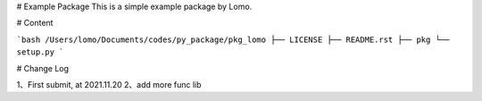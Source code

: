 # Example Package
This is a simple example package by Lomo.

# Content

```bash
/Users/lomo/Documents/codes/py_package/pkg_lomo
├── LICENSE
├── README.rst
├── pkg
└── setup.py
```

# Change Log

1、First submit, at 2021.11.20
2、add more func lib
